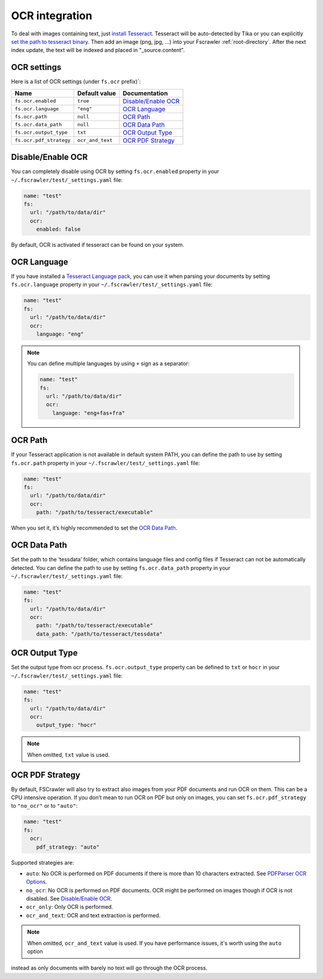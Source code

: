 .. _ocr_integration:

OCR integration
===============

.. versionadded:: 2.3

To deal with images containing text, just `install
Tesseract <https://github.com/tesseract-ocr/tesseract/wiki>`__.
Tesseract will be auto-detected by Tika or you can explicitly `set the
path to tesseract binary <OCR Path>`_. Then add an image (png, jpg, …)
into your Fscrawler :ref:`root-directory`. After the next
index update, the text will be indexed and placed in "_source.content".

OCR settings
------------

Here is a list of OCR settings (under ``fs.ocr`` prefix)`:

+-------------------------+------------------+------------------------------------+
| Name                    |   Default value  | Documentation                      |
+=========================+==================+====================================+
| ``fs.ocr.enabled``      | ``true``         | `Disable/Enable OCR`_              |
+-------------------------+------------------+------------------------------------+
| ``fs.ocr.language``     | ``"eng"``        | `OCR Language`_                    |
+-------------------------+------------------+------------------------------------+
| ``fs.ocr.path``         | ``null``         | `OCR Path`_                        |
+-------------------------+------------------+------------------------------------+
| ``fs.ocr.data_path``    | ``null``         | `OCR Data Path`_                   |
+-------------------------+------------------+------------------------------------+
| ``fs.ocr.output_type``  | ``txt``          | `OCR Output Type`_                 |
+-------------------------+------------------+------------------------------------+
| ``fs.ocr.pdf_strategy`` | ``ocr_and_text`` | `OCR PDF Strategy`_                |
+-------------------------+------------------+------------------------------------+

Disable/Enable OCR
------------------

.. versionadded:: 2.7

You can completely disable using OCR by setting ``fs.ocr.enabled`` property in your
``~/.fscrawler/test/_settings.yaml`` file:

.. code:: yaml

   name: "test"
   fs:
     url: "/path/to/data/dir"
     ocr:
       enabled: false

By default, OCR is activated if tesseract can be found on your system.


OCR Language
------------

If you have installed a `Tesseract Language
pack <https://wiki.apache.org/tika/TikaOCR>`__, you can use it when
parsing your documents by setting ``fs.ocr.language`` property in your
``~/.fscrawler/test/_settings.yaml`` file:

.. code:: yaml

   name: "test"
   fs:
     url: "/path/to/data/dir"
     ocr:
       language: "eng"

.. note::

    You can define multiple languages by using ``+`` sign as a separator:

    .. code:: yaml

       name: "test"
       fs:
         url: "/path/to/data/dir"
         ocr:
           language: "eng+fas+fra"

OCR Path
--------

If your Tesseract application is not available in default system PATH,
you can define the path to use by setting ``fs.ocr.path`` property in
your ``~/.fscrawler/test/_settings.yaml`` file:

.. code:: yaml

   name: "test"
   fs:
     url: "/path/to/data/dir"
     ocr:
       path: "/path/to/tesseract/executable"

When you set it, it’s highly recommended to set the `OCR Data Path`_.

OCR Data Path
-------------

Set the path to the ‘tessdata’ folder, which contains language files and
config files if Tesseract can not be automatically detected. You can
define the path to use by setting ``fs.ocr.data_path`` property in your
``~/.fscrawler/test/_settings.yaml`` file:

.. code:: yaml

   name: "test"
   fs:
     url: "/path/to/data/dir"
     ocr:
       path: "/path/to/tesseract/executable"
       data_path: "/path/to/tesseract/tessdata"

OCR Output Type
---------------

.. versionadded:: 2.5

Set the output type from ocr process. ``fs.ocr.output_type`` property can be defined to
``txt`` or ``hocr`` in your ``~/.fscrawler/test/_settings.yaml`` file:

.. code:: yaml

   name: "test"
   fs:
     url: "/path/to/data/dir"
     ocr:
       output_type: "hocr"

.. note:: When omitted, ``txt`` value is used.


OCR PDF Strategy
----------------

By default, FSCrawler will also try to extract also images from your PDF
documents and run OCR on them. This can be a CPU intensive operation. If
you don’t mean to run OCR on PDF but only on images, you can set
``fs.ocr.pdf_strategy`` to ``"no_ocr"`` or  to ``"auto"``:

.. code:: yaml

   name: "test"
   fs:
     ocr:
       pdf_strategy: "auto"

Supported strategies are:

* ``auto``: No OCR is performed on PDF documents if there is more than 10 characters extracted. See `PDFParser OCR Options <https://cwiki.apache.org/confluence/pages/viewpage.action?pageId=109454066>`__.

* ``no_ocr``: No OCR is performed on PDF documents. OCR might be performed on images though if OCR is not disabled. See `Disable/Enable OCR`_.

* ``ocr_only``: Only OCR is performed.

* ``ocr_and_text``: OCR and text extraction is performed.

.. note:: When omitted, ``ocr_and_text`` value is used. If you have performance issues, it's worth using the ``auto`` option
instead as only documents with barely no text will go through the OCR process.
